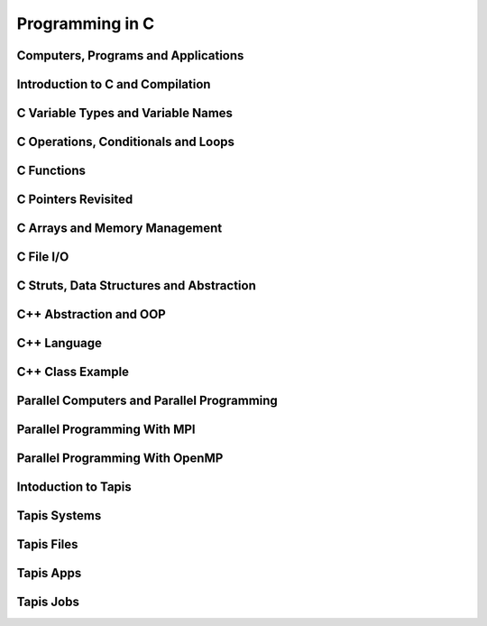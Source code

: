 
Programming in C
================

Computers, Programs and Applications
------------------------------------

.. raw:: html

   <p><iframe width="560" height="315" src="https://www.youtube.com/embed/rP1DSfU_JUo" frameborder="0" allow="accelerometer; autoplay; encrypted-media; gyroscope; picture-in-picture" allowfullscreen></iframe></p>


Introduction to C and Compilation
---------------------------------

.. raw:: html

   <p><iframe width="560" height="315" src="https://www.youtube.com/embed/w2S75SKgGaQ" frameborder="0" allow="accelerometer; autoplay; encrypted-media; gyroscope; picture-in-picture" allowfullscreen></iframe></p>

C Variable Types and Variable Names
-----------------------------------

.. raw:: html

   <p><iframe width="560" height="315" src="https://www.youtube.com/embed/kpjYp3Q5Cco" frameborder="0" allow="accelerometer; autoplay; encrypted-media; gyroscope; picture-in-picture" allowfullscreen></iframe></p>


C Operations, Conditionals and Loops
-------------------------------------

.. raw:: html

   <p><iframe width="560" height="315" src="https://www.youtube.com/embed/gtBufZO5IGo" frameborder="0" allow="accelerometer; autoplay; encrypted-media; gyroscope; picture-in-picture" allowfullscreen></iframe></p>


C Functions
-----------

.. raw:: html

   <p><iframe width="560" height="315" src="https://www.youtube.com/embed/ua2KOBhvxDo" frameborder="0" allow="accelerometer; autoplay; encrypted-media; gyroscope; picture-in-picture" allowfullscreen></iframe></p>


C Pointers Revisited
--------------------

.. raw:: html

   <p><iframe width="560" height="315" src="https://www.youtube.com/embed/Qplwm5K27UY" frameborder="0" allow="accelerometer; autoplay; encrypted-media; gyroscope; picture-in-picture" allowfullscreen></iframe></p>


C Arrays and Memory Management
------------------------------

.. raw:: html

   <p><iframe width="560" height="315" src="https://www.youtube.com/embed/QESE-SwNx7M" frameborder="0" allow="accelerometer; autoplay; encrypted-media; gyroscope; picture-in-picture" allowfullscreen></iframe></p>


C File I/O
----------

.. raw:: html

   <p><iframe width="560" height="315" src="https://www.youtube.com/embed/EWT3wU9yDCo" frameborder="0" allow="accelerometer; autoplay; encrypted-media; gyroscope; picture-in-picture" allowfullscreen></iframe></p>



C Struts, Data Structures and Abstraction
------------------------------------------

.. raw:: html

   <p><iframe width="560" height="315" src="https://www.youtube.com/embed/_ewhjB45tTc" frameborder="0" allow="accelerometer; autoplay; encrypted-media; gyroscope; picture-in-picture" allowfullscreen></iframe></p>


C++ Abstraction and OOP
-----------------------

.. raw:: html

   <p><iframe width="560" height="315" src="https://www.youtube.com/embed/9VYn7g96cxM" frameborder="0" allow="accelerometer; autoplay; encrypted-media; gyroscope; picture-in-picture" allowfullscreen></iframe></p>

C++ Language
------------

.. raw:: html

   <p><iframe width="560" height="315" src="https://www.youtube.com/embed/0YJdjzSEN78" frameborder="0" allow="accelerometer; autoplay; encrypted-media; gyroscope; picture-in-picture" allowfullscreen></iframe></p>

C++ Class Example
-----------------

.. raw:: html

   <p><iframe width="560" height="315" src="https://www.youtube.com/embed/YzpMBOlhpq8" frameborder="0" allow="accelerometer; autoplay; encrypted-media; gyroscope; picture-in-picture" allowfullscreen></iframe></p>


Parallel Computers and Parallel Programming
-------------------------------------------

.. raw:: html

   <p><iframe width="560" height="315" src="https://www.youtube.com/embed/WvfpAZMI01E" frameborder="0" allow="accelerometer; autoplay; encrypted-media; gyroscope; picture-in-picture" allowfullscreen></iframe></p>


Parallel Programming With MPI
-----------------------------

.. raw:: html

   <p><iframe width="560" height="315" src="https://www.youtube.com/embed/209rMQcKizc" frameborder="0" allow="accelerometer; autoplay; encrypted-media; gyroscope; picture-in-picture" allowfullscreen></iframe></p>

Parallel Programming With OpenMP
-------------------------------

.. raw:: html

   <p><iframe width="560" height="315" src="https://www.youtube.com/embed/APzanKquS-Y" frameborder="0" allow="accelerometer; autoplay; encrypted-media; gyroscope; picture-in-picture" allowfullscreen></iframe></p>

Intoduction to Tapis
--------------------

.. raw:: html
	 
   <p><iframe width="560" height="315" src="https://www.youtube.com/embed/vNFbzG4t1bI" frameborder="0" allow="accelerometer; autoplay; encrypted-media; gyroscope; picture-in-picture" allowfullscreen></iframe></p>


Tapis Systems
-------------

.. raw:: html
	 
   <p><iframe width="560" height="315" src="https://www.youtube.com/embed/TddwsA5MY_I" frameborder="0" allow="accelerometer; autoplay; encrypted-media; gyroscope; picture-in-picture" allowfullscreen></iframe></p>


Tapis Files
-----------

.. raw:: html
	 
   <p><iframe width="560" height="315" src="https://www.youtube.com/embed/eh7Etvuvo7E" frameborder="0" allow="accelerometer; autoplay; encrypted-media; gyroscope; picture-in-picture" allowfullscreen></iframe></p>
   

Tapis Apps
----------

.. raw:: html
	 
   <p><iframe width="560" height="315" src="https://www.youtube.com/embed/f2-Qg6sMsQM" frameborder="0" allow="accelerometer; autoplay; encrypted-media; gyroscope; picture-in-picture" allowfullscreen></iframe></p>

Tapis Jobs
----------

.. raw:: html
	 
   <p><iframe width="560" height="315" src="https://www.youtube.com/embed/HDo5QzwOjTc" frameborder="0" allow="accelerometer; autoplay; encrypted-media; gyroscope; picture-in-picture" allowfullscreen></iframe></p>
   

